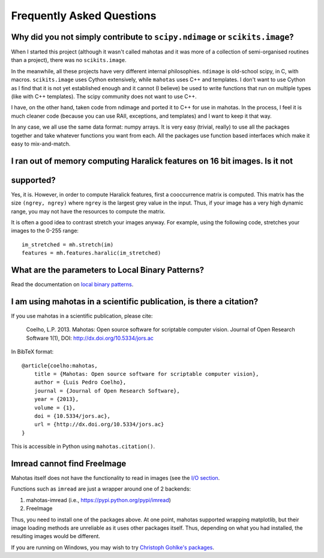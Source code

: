 ==========================
Frequently Asked Questions
==========================

Why did you not simply contribute to ``scipy.ndimage`` or ``scikits.image``?
~~~~~~~~~~~~~~~~~~~~~~~~~~~~~~~~~~~~~~~~~~~~~~~~~~~~~~~~~~~~~~~~~~~~~~~~~~~~

When I started this project (although it wasn't called mahotas and it was more
of a collection of semi-organised routines than a project), there was no
``scikits.image``.

In the meanwhile, all these projects have very different internal philosophies.
``ndimage`` is old-school scipy, in C, with macros. ``scikits.image`` uses
Cython extensively, while ``mahotas`` uses C++ and templates. I don't want to
use Cython as I find that it is not yet established enough and it cannot (I
believe) be used to write functions that run on multiple types (like with C++
templates). The scipy community does not want to use C++.

I have, on the other hand, taken code from ndimage and ported it to C++ for use
in mahotas. In the process, I feel it is much cleaner code (because you can use
RAII, exceptions, and templates) and I want to keep it that way.

In any case, we all use the same data format: numpy arrays. It is very easy
(trivial, really) to use all the packages together and take whatever functions
you want from each. All the packages use function based interfaces which make
it easy to mix-and-match.

I ran out of memory computing Haralick features on 16 bit images. Is it not
~~~~~~~~~~~~~~~~~~~~~~~~~~~~~~~~~~~~~~~~~~~~~~~~~~~~~~~~~~~~~~~~~~~~~~~~~~~
supported?
~~~~~~~~~~~

Yes, it is. However, in order to compute Haralick features, first a
cooccurrence matrix is computed. This matrix has the size ``(ngrey, ngrey)``
where ``ngrey`` is the largest grey value in the input. Thus, if your image has
a very high dynamic range, you may not have the resources to compute the
matrix.

It is often a good idea to contrast stretch your images anyway. For example,
using the following code, stretches your images to the 0-255 range::

    im_stretched = mh.stretch(im)
    features = mh.features.haralic(im_stretched)


What are the parameters to Local Binary Patterns?
~~~~~~~~~~~~~~~~~~~~~~~~~~~~~~~~~~~~~~~~~~~~~~~~~

Read the documentation on `local binary patterns <lbp.html>`__.

I am using mahotas in a scientific publication, is there a citation?
~~~~~~~~~~~~~~~~~~~~~~~~~~~~~~~~~~~~~~~~~~~~~~~~~~~~~~~~~~~~~~~~~~~~

If you use mahotas in a scientific publication, please cite:

    Coelho, L.P. 2013. Mahotas: Open source software for scriptable computer
    vision. Journal of Open Research Software 1(1), DOI:
    http://dx.doi.org/10.5334/jors.ac

In BibTeX format::

    @article{coelho:mahotas,
        title = {Mahotas: Open source software for scriptable computer vision},
        author = {Luis Pedro Coelho},
        journal = {Journal of Open Research Software},
        year = {2013},
        volume = {1},
        doi = {10.5334/jors.ac},
        url = {http://dx.doi.org/10.5334/jors.ac}
    }

This is accessible in Python using ``mahotas.citation()``.

Imread cannot find FreeImage
~~~~~~~~~~~~~~~~~~~~~~~~~~~~

Mahotas itself does not have the functionality to read in images (see the `I/O
section <io.html>`__.

Functions such as ``imread`` are just a wrapper around one of 2 backends:

1. mahotas-imread (i.e., https://pypi.python.org/pypi/imread)
2. FreeImage

Thus, you need to install one of the packages above. At one point, mahotas
supported wrapping matplotlib, but their image loading methods are unreliable
as it uses other packages itself.  Thus, depending on what you had installed,
the resulting images would be different.

If you are running on Windows, you may wish to try `Christoph Gohlke's packages
<http://www.lfd.uci.edu/~gohlke/pythonlibs/#mahotas>`__.

